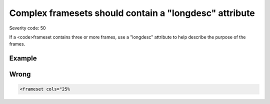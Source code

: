 ===============================
Complex framesets should contain a "longdesc" attribute
===============================

Severity code: 50

.. php:class:: frameRelationshipsMustBeDescribed


If a <code>frameset contains three or more frames, use a "longdesc" attribute to help describe the purpose of the frames.



Example
-------
Wrong
-----

.. code-block:: html

    <frameset cols="25%

